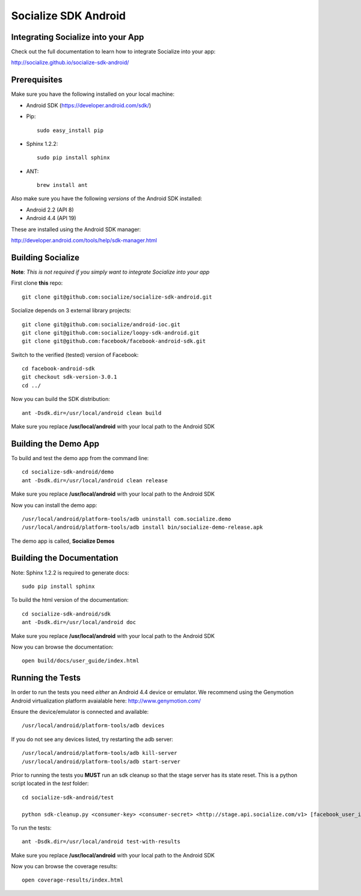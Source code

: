 =====================
Socialize SDK Android
=====================

Integrating Socialize into your App
===================================

Check out the full documentation to learn how to integrate Socialize into your app:

http://socialize.github.io/socialize-sdk-android/

Prerequisites
=============

Make sure you have the following installed on your local machine:

- Android SDK (https://developer.android.com/sdk/)

- Pip::

    sudo easy_install pip
    
- Sphinx 1.2.2::

    sudo pip install sphinx
    
- ANT::
    
    brew install ant

Also make sure you have the following *versions* of the Android SDK installed:

- Android 2.2 (API 8)
- Android 4.4 (API 19)

These are installed using the Android SDK manager:

http://developer.android.com/tools/help/sdk-manager.html


Building Socialize
==================

**Note**: *This is not required if you simply want to integrate Socialize into your app*

First clone **this** repo::

    git clone git@github.com:socialize/socialize-sdk-android.git

Socialize depends on 3 external library projects::

    git clone git@github.com:socialize/android-ioc.git
    git clone git@github.com:socialize/loopy-sdk-android.git
    git clone git@github.com:facebook/facebook-android-sdk.git

Switch to the verified (tested) version of Facebook::

    cd facebook-android-sdk
    git checkout sdk-version-3.0.1
    cd ../
    
Now you can build the SDK distribution::

    ant -Dsdk.dir=/usr/local/android clean build
    
Make sure you replace **/usr/local/android** with your local path to the Android SDK    

Building the Demo App
=====================

To build and test the demo app from the command line::

    cd socialize-sdk-android/demo
    ant -Dsdk.dir=/usr/local/android clean release

Make sure you replace **/usr/local/android** with your local path to the Android SDK

Now you can install the demo app::

    /usr/local/android/platform-tools/adb uninstall com.socialize.demo
    /usr/local/android/platform-tools/adb install bin/socialize-demo-release.apk

The demo app is called, **Socialize Demos**

Building the Documentation
==========================

Note: Sphinx 1.2.2 is required to generate docs::

    sudo pip install sphinx

To build the html version of the documentation::

    cd socialize-sdk-android/sdk
    ant -Dsdk.dir=/usr/local/android doc

Make sure you replace **/usr/local/android** with your local path to the Android SDK

Now you can browse the documentation::

    open build/docs/user_guide/index.html

Running the Tests
=================

In order to run the tests you need *either* an Android 4.4 device or emulator.  We recommend using the 
Genymotion Android virtualization platform avaialable here: http://www.genymotion.com/

Ensure the device/emulator is connected and available::

    /usr/local/android/platform-tools/adb devices

If you do not see any devices listed, try restarting the adb server::

    /usr/local/android/platform-tools/adb kill-server
    /usr/local/android/platform-tools/adb start-server
    
Prior to running the tests you **MUST** run an sdk cleanup so that the stage server has its state reset.  
This is a python script located in the *test* folder::

    cd socialize-sdk-android/test
    
    python sdk-cleanup.py <consumer-key> <consumer-secret> <http://stage.api.socialize.com/v1> [facebook_user_id] [facebook_token]

To run the tests::
    
    ant -Dsdk.dir=/usr/local/android test-with-results

Make sure you replace **/usr/local/android** with your local path to the Android SDK

Now you can browse the coverage results::

    open coverage-results/index.html


